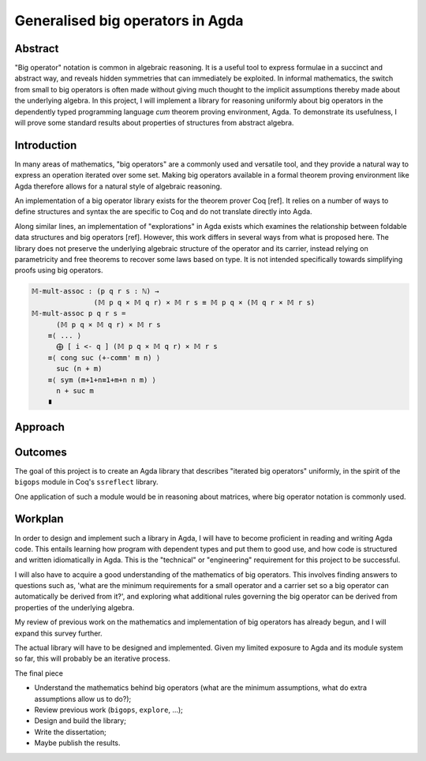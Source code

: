 Generalised big operators in Agda
=================================

Abstract
--------

"Big operator" notation is common in algebraic reasoning. It is a useful tool to express formulae in a succinct and abstract way, and reveals hidden symmetries that can immediately be exploited. In informal mathematics, the switch from small to big operators is often made without giving much thought to the implicit assumptions thereby made about the underlying algebra. In this project, I will implement a library for reasoning uniformly about big operators in the dependently typed programming language *cum* theorem proving environment, Agda. To demonstrate its usefulness, I will prove some standard results about properties of structures from abstract algebra.

Introduction
------------

In many areas of mathematics, "big operators" are a commonly used and versatile tool, and they provide a natural way to express an operation iterated over some set. Making big operators available in a formal theorem proving environment like Agda therefore allows for a natural style of algebraic reasoning.

An implementation of a big operator library exists for the theorem prover Coq [ref]. It relies on a number of ways to define structures and syntax the are specific to Coq and do not translate directly into Agda.

Along similar lines, an implementation of "explorations" in Agda exists which examines the relationship between foldable data structures and big operators [ref]. However, this work differs in several ways from what is proposed here. The library does not preserve the underlying algebraic structure of the operator and its carrier, instead relying on parametricity and free theorems to recover some laws based on type. It is not intended specifically towards simplifying proofs using big operators.

.. code:: haskell

    𝕄-mult-assoc : (p q r s : ℕ) →
                   (𝕄 p q × 𝕄 q r) × 𝕄 r s ≡ 𝕄 p q × (𝕄 q r × 𝕄 r s)
    𝕄-mult-assoc p q r s =
          (𝕄 p q × 𝕄 q r) × 𝕄 r s
        ≡⟨ ... ⟩
          ⨁ [ i <- q ] (𝕄 p q × 𝕄 q r) × 𝕄 r s
        ≡⟨ cong suc (+-comm' m n) ⟩
          suc (n + m)
        ≡⟨ sym (m+1+n≡1+m+n n m) ⟩
          n + suc m
        ∎



Approach
--------

Outcomes
--------

The goal of this project is to create an Agda library that describes "iterated big operators" uniformly, in the spirit of the ``bigops`` module in Coq's ``ssreflect`` library.

One application of such a module would be in reasoning about matrices, where big operator notation is commonly used.

Workplan
--------

In order to design and implement such a library in Agda, I will have to become proficient in reading and writing Agda code. This entails learning how program with dependent types and put them to good use, and how code is structured and written idiomatically in Agda. This is the "technical" or "engineering" requirement for this project to be successful.

I will also have to acquire a good understanding of the mathematics of big operators. This involves finding answers to questions such as, 'what are the minimum requirements for a small operator and a carrier set so a big operator can automatically be derived from it?', and exploring what additional rules governing the big operator can be derived from properties of the underlying algebra.

My review of previous work on the mathematics and implementation of big operators has already begun, and I will expand this survey further.

The actual library will have to be designed and implemented. Given my limited exposure to Agda and its module system so far, this will probably be an iterative process.

The final piece 

- Understand the mathematics behind big operators (what are the minimum assumptions, what do extra assumptions allow us to do?);
- Review previous work (``bigops``, ``explore``, ...);
- Design and build the library;
- Write the dissertation;
- Maybe publish the results.
